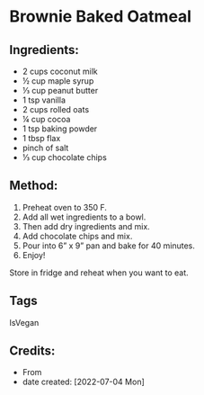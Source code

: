 #+STARTUP: showeverything
* Brownie Baked Oatmeal
** Ingredients:
- 2 cups coconut milk
- ½ cup maple syrup
- ⅓ cup peanut butter
- 1 tsp vanilla
- 2 cups rolled oats
- ¼ cup cocoa
- 1 tsp baking powder
- 1 tbsp flax
- pinch of salt
- ⅓ cup chocolate chips
** Method:
1. Preheat oven to 350 F.
2. Add all wet ingredients to a bowl.
3. Then add dry ingredients and mix.
4. Add chocolate chips and mix.
5. Pour into 6” x 9” pan and bake for 40 minutes.
6. Enjoy!
#+begin_note
Store in fridge and reheat when you want to eat.
#+end_note
** Tags
IsVegan
** Credits:
- From 
- date created: [2022-07-04 Mon]

